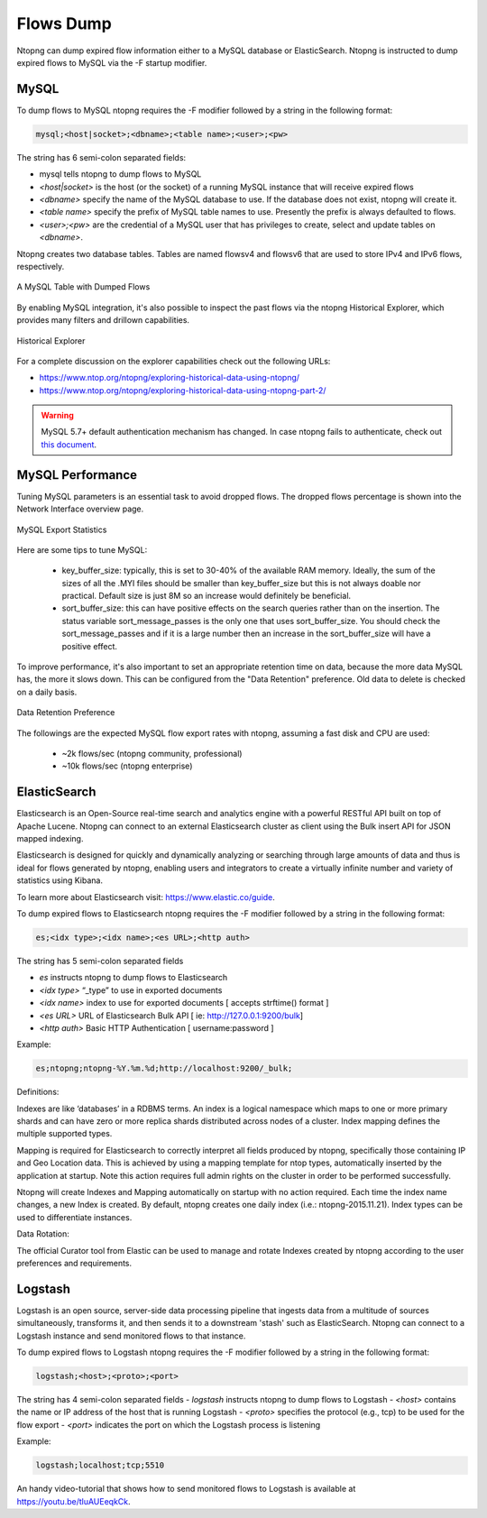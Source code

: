 Flows Dump
==========

Ntopng can dump expired flow information either to a MySQL database or ElasticSearch. Ntopng is
instructed to dump expired flows to MySQL via the -F startup modifier.

MySQL
-----

To dump flows to MySQL ntopng requires the -F modifier followed by a string in the following format:

.. code:: bash

    mysql;<host|socket>;<dbname>;<table name>;<user>;<pw>

The string has 6 semi-colon separated fields:

- mysql tells ntopng to dump flows to MySQL
- `<host|socket>` is the host (or the socket) of a running MySQL instance that will receive expired
  flows
- `<dbname>` specify the name of the MySQL database to use. If the database does not exist, ntopng
  will create it.
- `<table name>` specify the prefix of MySQL table names to use. Presently the prefix is always
  defaulted to flows.
- `<user>;<pw>` are the credential of a MySQL user that has privileges to create, select and update
  tables on `<dbname>`.

Ntopng creates two database tables. Tables are named flowsv4 and flowsv6 that are used to store
IPv4 and IPv6 flows, respectively.

.. figure:: ../img/advanced_features_bridging_flows_dump_mysql.png
  :align: center
  :alt: MySQL flows dump

  A MySQL Table with Dumped Flows

By enabling MySQL integration, it's also possible to inspect the past flows via
the ntopng Historical Explorer, which provides many filters and drillown capabilities.

.. figure:: ../img/advanced_features_historical_explorer.png
  :align: center
  :alt: MySQL Historical Explorer

  Historical Explorer

For a complete discussion on the explorer capabilities check out the following URLs:

- https://www.ntop.org/ntopng/exploring-historical-data-using-ntopng/
- https://www.ntop.org/ntopng/exploring-historical-data-using-ntopng-part-2/

.. warning::

   MySQL 5.7+ default authentication mechanism has changed. In case
   ntopng fails to authenticate, check out
   `this document
   <https://github.com/ntop/ntopng/blob/dev/doc/README.mysql.5.7%2B.md>`_.

MySQL Performance
-----------------

Tuning MySQL parameters is an essential task to avoid dropped flows. The dropped
flows percentage is shown into the Network Interface overview page.

.. figure:: ../img/mysql_dropped_flows.png
  :align: center
  :alt: MySQL Export Statistics

  MySQL Export Statistics

Here are some tips to tune MySQL:

  - key_buffer_size: typically, this is set to 30-40% of the available RAM memory.
    Ideally, the sum of the sizes of all the .MYI files should be smaller than key_buffer_size
    but this is not always doable nor practical. Default size is just 8M so an increase would definitely be beneficial.

  - sort_buffer_size: this can have positive effects on the search queries rather
    than on the insertion. The status variable sort_message_passes is the only one
    that uses sort_buffer_size. You should check the sort_message_passes and if it is
    a large number then an increase in the sort_buffer_size will have a positive effect.

To improve performance, it's also important to set an appropriate retention time on data, because the more data
MySQL has, the more it slows down. This can be configured from the "Data Retention" preference. Old data to delete is checked on a daily basis.

.. figure:: ../img/mysql_storage_preference.png
  :align: center
  :alt: Data Retention Preference

  Data Retention Preference

The followings are the expected MySQL flow export rates with ntopng, assuming a fast disk and CPU are used:

  - ~2k flows/sec (ntopng community, professional)
  - ~10k flows/sec (ntopng enterprise)

ElasticSearch
-------------

Elasticsearch is an Open-Source real-time search and analytics engine with a powerful RESTful API built on
top of Apache Lucene. Ntopng can connect to an external Elasticsearch cluster as client using the Bulk
insert API for JSON mapped indexing.

Elasticsearch is designed for quickly and dynamically analyzing or searching through large amounts of
data and thus is ideal for flows generated by ntopng, enabling users and integrators to create a virtually
infinite number and variety of statistics using Kibana.

To learn more about Elasticsearch visit: https://www.elastic.co/guide.

To dump expired flows to Elasticsearch ntopng requires the -F modifier followed by a string in the
following format:

.. code:: bash

  es;<idx type>;<idx name>;<es URL>;<http auth>

The string has 5 semi-colon separated fields

- `es` instructs ntopng to dump flows to Elasticsearch
- `<idx type>` “_type” to use in exported documents
- `<idx name>` index to use for exported documents [ accepts strftime() format ]
- `<es URL>` URL of Elasticsearch Bulk API [ ie: http://127.0.0.1:9200/bulk]
- `<http auth>` Basic HTTP Authentication [ username:password ]

Example:

.. code:: bash

  es;ntopng;ntopng-%Y.%m.%d;http://localhost:9200/_bulk;

Definitions:

Indexes are like ‘databases’ in a RDBMS terms. An index is a logical namespace which maps to one or
more primary shards and can have zero or more replica shards distributed across nodes of a cluster.
Index mapping defines the multiple supported types.

Mapping is required for Elasticsearch to correctly interpret all fields produced by ntopng, specifically those
containing IP and Geo Location data. This is achieved by using a mapping template for ntop types,
automatically inserted by the application at startup. Note this action requires full admin rights on the
cluster in order to be performed successfully.

Ntopng will create Indexes and Mapping automatically on startup with no action required.
Each time the index name changes, a new Index is created. By default, ntopng creates one daily index
(i.e.: ntopng-2015.11.21). Index types can be used to differentiate instances.

Data Rotation:

The official Curator tool from Elastic can be used to manage and rotate Indexes created by ntopng
according to the user preferences and requirements.

Logstash
--------

Logstash is an open source, server-side data processing pipeline that ingests data from a multitude of
sources simultaneously, transforms it, and then sends it to a downstream 'stash' such as ElasticSearch.
Ntopng can connect to a Logstash instance and send monitored flows to that instance.

To dump expired flows to Logstash ntopng requires the -F modifier followed by a string in the following
format:

.. code:: bash

  logstash;<host>;<proto>;<port>

The string has 4 semi-colon separated fields
- `logstash` instructs ntopng to dump flows to Logstash
- `<host>` contains the name or IP address of the host that is running Logstash
- `<proto>` specifies the protocol (e.g., tcp) to be used for the flow export
- `<port>` indicates the port on which the Logstash process is listening

Example:

.. code:: bash

  logstash;localhost;tcp;5510

An handy video-tutorial that shows how to send monitored flows to Logstash is available at
https://youtu.be/tluAUEeqkCk.

